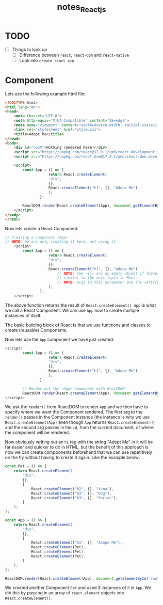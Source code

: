 #+TITLE: notes_Reactjs
* Contents :TOC_3:noexport:
- [[#todo][TODO]]
- [[#component][Component]]

* TODO
+ [ ] Things to look up
  - [ ] Difference between ~react~, ~react-dom~ and ~react-native~
  - [ ] Look into ~create react app~
* Component
Lets use the following example html file:

#+begin_src html :noeval
<!DOCTYPE html>
<html lang="en">
<head>
    <meta charset="UTF-8">
    <meta http-equiv="X-UA-Compatible" content="IE=edge">
    <meta name="viewport" content="width=device-width, initial-scale=1.0">
    <link rel="stylesheet" href="style.css">
    <title>Adopt Me</title>
</head>
<body>
    <div id="root">Nothing rendered here!</div>
    <script src="https://unpkg.com/react@17.0.1/umd/react.development.js"></script>
    <script src="https://unpkg.com/react-dom@17.0.1/umd/react-dom.development.js"></script>

    <script>
        const App = () => {
                    return React.createElement(
                    "div",
                    {},
                    React.createElement("h1", {}, "Adope Me")
                    );
                };

        ReactDOM.render(React.createElement(App), document.getElementById('root'));
    </script>
</body>
</html>

#+end_src

Now lets create a React Component:

#+begin_src js :noeval
// Creating a component ~App~
// NOTE: We are only creating it here, not using it
    <script>
        const App = () => {
                    return React.createElement(
                    "div",
                    {},
                    React.createElement("h1", {}, "Adope Me")
                        // NOTE: the ~{}~ are an empty object if theres nothing in it,
                        // similar to the unit tuple in Rust.
                        // NOTE: Args in this parameter are the ~attributes~ of the created tag
                    );
                };
    </script>
#+end_src

The above function returns the result of ~React.createElement()~.
~App~ is what we call a React Component. We can use ~App~ now
to create multiple instances of itself.

The basic building block of React is that we use functions and classes to
create (reusable) Components.

Now lets use the ~App~ component we have just created:

#+begin_src js :noeval
<script>
        const App = () => {
                    return React.createElement(
                    "div",
                    {},
                    React.createElement("h1", {}, "Adope Me")
                    );
                };

        // Render out the ~App~ Component with ReactDOM
        ReactDOM.render(React.createElement(App), document.getElementById('root'));
</script>
#+end_src

We ask the ~render()~ from ReactDOM to render ~App~ and we then have to specify
where we want the Component rendered. The first arg to the ~render()~ passes in
the Component instance (the instance is why we use ~React.createElement(App)~ even
though ~App~ returns ~React.createElement()~) and the second arg passes in the ~id~,
from the current document, of where the component will be rendered.

Now obviously writing out an ~h1~ tag with the string "Adopt Me" in it will be far
easier and quicker to do in HTML, but the benefit of this approach is now we can
create compponents beforehand that we can use repetitively on the fly without having
to create it again. Like the example below:

#+begin_src js :noeval
const Pet = () => {
    return React.createElement(
        "div",
        {},
        [
            React.createElement("h2", {}, "Yuna"),
            React.createElement("h3", {}, "Dog"),
            React.createElement("h3", {}, "Pariah"),
        ]
    );
};

const App = () => {
    return React.createElement(
        "div",
        {},
        [
            React.createElement("h1", {}, "Adope Me"),
            React.createElement(Pet),
            React.createElement(Pet),
            React.createElement(Pet),
        ]
    );
};

ReactDOM.render(React.createElement(App), document.getElementById('root'));
#+end_src

We created another Component ~Pet~ and used 3 instances of it in ~App~. We did this
by passing in an array of ~react.element~ objects into ~React.createElement()~.
